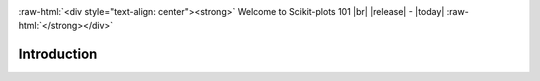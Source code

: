 .. _welcome:

.. https://docutils.sourceforge.io/docs/ref/rst/directives.html#custom-interpreted-text-roles
.. role:: raw-html(raw)
   :format: html

.. role:: raw-latex(raw)
   :format: latex

.. |br| raw:: html

   <br/>

.. https://www.sphinx-doc.org/en/master/usage/restructuredtext/directives.html#directive-centered
   centered:: Welcome to Scikit-plots 101 :raw-html:`<br />` |release|

:raw-html:`<div style="text-align: center"><strong>`
Welcome to Scikit-plots 101 |br| |release| - |today|
:raw-html:`</strong></div>`

.. _introduction-index:

======================================================================
Introduction
======================================================================

.. grid:: 1 1 2 2

    .. grid-item-card::
        :padding: 2
        :columns: 12 12 6 6

        **Installation**
        ^^^
        .. toctree::
            :maxdepth: 2

            Installation <../install/installation.rst>

    .. grid-item-card::
        :padding: 2
        :columns: 12 12 6 6

        **Quickstart Tutorial**
        ^^^
        .. toctree::
            :maxdepth: 2

            Quick Start <quick_start.rst>

    .. grid-item-card::
        :padding: 2
        :columns: 12 12 12 12

        **Getting Started Guide**
        ^^^
        .. grid:: 1 1 2 2
            :class-row: sd-align-minor-center

            .. grid-item::

                .. toctree::
                    :maxdepth: 2

                    Getting Started <getting_started.rst>

            .. grid-item::

                .. External links.
                .. _special-names: https://www.sphinx-doc.org/en/master/usage/restructuredtext/directives.html#special-names

                *Indices and Tables*:

                - :ref:`genindex`
                - :ref:`modindex`
                - :ref:`search`
